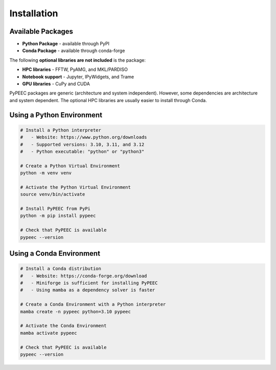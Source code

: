 Installation
============

Available Packages
------------------

* **Python Package** - available through PyPI
* **Conda Package** - available through conda-forge

The following **optional libraries are not included** is the package:

* **HPC libraries** - FFTW, PyAMG, and MKL/PARDISO
* **Notebook support** - Jupyter, IPyWidgets, and Trame
* **GPU libraries** - CuPy and CUDA

PyPEEC packages are generic (architecture and system independent).
However, some dependencies are architecture and system dependent.
The optional HPC libraries are usually easier to install through Conda.

Using a Python Environment
--------------------------

.. code-block:: bash

    # Install a Python interpreter
    #   - Website: https://www.python.org/downloads
    #   - Supported versions: 3.10, 3.11, and 3.12
    #   - Python executable: "python" or "python3"

    # Create a Python Virtual Environment
    python -m venv venv

    # Activate the Python Virtual Environment
    source venv/bin/activate

    # Install PyPEEC from PyPi
    python -m pip install pypeec

    # Check that PyPEEC is available
    pypeec --version

Using a Conda Environment
-------------------------

.. code-block:: bash

    # Install a Conda distribution
    #   - Website: https://conda-forge.org/download
    #   - Miniforge is sufficient for installing PyPEEC
    #   - Using mamba as a dependency solver is faster

    # Create a Conda Environment with a Python interpreter
    mamba create -n pypeec python=3.10 pypeec

    # Activate the Conda Environment
    mamba activate pypeec

    # Check that PyPEEC is available
    pypeec --version
